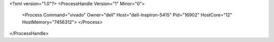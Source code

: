 <?xml version="1.0"?>
<ProcessHandle Version="1" Minor="0">
    <Process Command="vivado" Owner="dell" Host="dell-Inspiron-5415" Pid="16902" HostCore="12" HostMemory="7456312">
    </Process>
</ProcessHandle>
